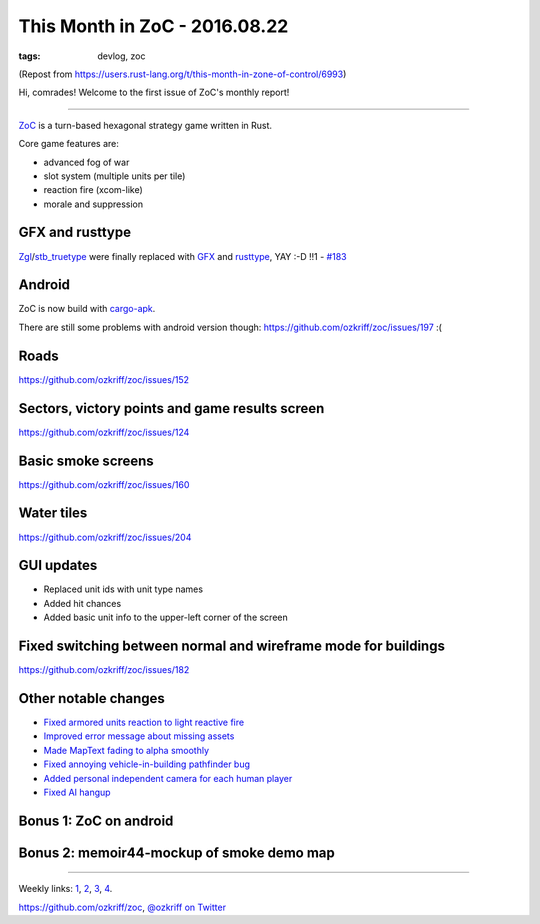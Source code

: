 
This Month in ZoC - 2016.08.22
##############################

:tags: devlog, zoc

(Repost from https://users.rust-lang.org/t/this-month-in-zone-of-control/6993)

Hi, comrades! Welcome to the first issue of ZoC's monthly report!

------

`ZoC <https://github.com/ozkriff/zoc>`_ is a turn-based hexagonal strategy game written in Rust.

Core game features are:

- advanced fog of war
- slot system (multiple units per tile)
- reaction fire (xcom-like)
- morale and suppression


GFX and rusttype
----------------

`Zgl <https://github.com/ozkriff/zoc/tree/c8b11f4/src/zgl/src>`_/`stb_truetype <https://github.com/ozkriff/stb-tt-rs>`_
were finally replaced with
`GFX <https://github.com/gfx-rs/gfx>`_
and
`rusttype <https://github.com/dylanede/rusttype>`_,
YAY :-D !!1 - `#183 <https://github.com/ozkriff/zoc/issues/183>`_


Android
-------

ZoC is now build with `cargo-apk <https://github.com/tomaka/android-rs-glue>`_.

There are still some problems with android version though: https://github.com/ozkriff/zoc/issues/197 :(


Roads
-----

https://github.com/ozkriff/zoc/issues/152

.. image:: http://i.imgur.com/gZeJJGM.png?1
  :alt: Simple road


Sectors, victory points and game results screen
-----------------------------------------------

https://github.com/ozkriff/zoc/issues/124

.. raw:: html

    <div class="youtube"><iframe
        frameborder="0"
        src="https://www.youtube.com/embed/hI6YmZeuZ3s"
    ></iframe></div>

.. image:: http://i.imgur.com/gWbWorT.png?1
  :alt: Sectors


Basic smoke screens
-------------------

https://github.com/ozkriff/zoc/issues/160

.. image:: http://i.imgur.com/9o8o7dk.png?1
  :alt: Smoke
 
.. image:: http://i.imgur.com/WgQNu8H.png
  :alt: Smoke screen in action

.. raw:: html

    <div class="youtube"><iframe frameborder="0" allowfullscreen src="https://www.youtube.com/embed/WJHkuWwAb7A?color=white&rel=0&showinfo=0"></iframe></div>


Water tiles
-----------

https://github.com/ozkriff/zoc/issues/204
 
.. image:: http://i.imgur.com/POhSLwh.png?1
  :alt: Water


GUI updates
-----------

- Replaced unit ids with unit type names
- Added hit chances
- Added basic unit info to the upper-left corner of the screen

.. image:: http://i.imgur.com/m0h2d5j.png
  :alt: unit types

.. image:: http://i.imgur.com/YdfyxNW.png
  :alt: hit chances

.. image:: http://i.imgur.com/qnZZgdX.png
  :alt: basic unit info


Fixed switching between normal and wireframe mode for buildings
---------------------------------------------------------------

https://github.com/ozkriff/zoc/issues/182

.. image:: http://i.imgur.com/wjWcix7.png
  :alt: combined wireframe and normal buildings


Other notable changes
---------------------

- `Fixed armored units reaction to light reactive fire <https://github.com/ozkriff/zoc/issues/191>`_
- `Improved error message about missing assets <https://github.com/ozkriff/zoc/issues/211>`_
- `Made MapText fading to alpha smoothly <https://github.com/ozkriff/zoc/commit/ac2c7c6>`_
- `Fixed annoying vehicle-in-building pathfinder bug <https://github.com/ozkriff/zoc/commit/1ee698>`_
- `Added personal independent camera for each human player <https://github.com/ozkriff/zoc/commit/fde38>`_
- `Fixed AI hangup <https://github.com/ozkriff/zoc/issues/196>`_


Bonus 1: ZoC on android
-----------------------

.. image:: http://i.imgur.com/MzFwvI7.jpg
  :alt: photo


Bonus 2: memoir44-mockup of smoke demo map
------------------------------------------

.. image:: http://i.imgur.com/ZplFvxR.jpg
  :alt: photo


------

Weekly links: `1 <https://users.rust-lang.org/t/whats-everyone-working-on-this-week-31-2016/6747/2>`_,
`2 <https://www.reddit.com/r/rust/comments/4wob4b/whats_everyone_working_on_this_week_322016/d68pxx4>`_,
`3 <https://www.reddit.com/r/rust/comments/4xrycf/whats_everyone_working_on_this_week_332016/d6i0d1a>`_,
`4 <https://www.reddit.com/r/rust/comments/4yzx43/whats_everyone_working_on_this_week_342016/d6rp869>`_.

https://github.com/ozkriff/zoc, `@ozkriff on Twitter <https://twitter.com/ozkriff>`_
